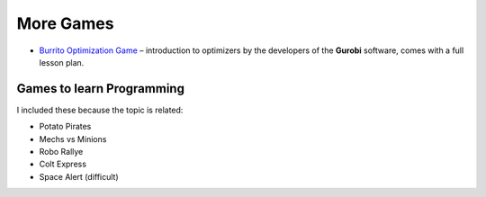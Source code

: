 
More Games
==========

* `Burrito Optimization Game <https://www.gurobi.com/burrito-optimization-game/>`__ – introduction to optimizers by the developers of the **Gurobi** software, comes with a full lesson plan.

Games to learn Programming
--------------------------

I included these because the topic is related:

- Potato Pirates
- Mechs vs Minions
- Robo Rallye
- Colt Express
- Space Alert (difficult)